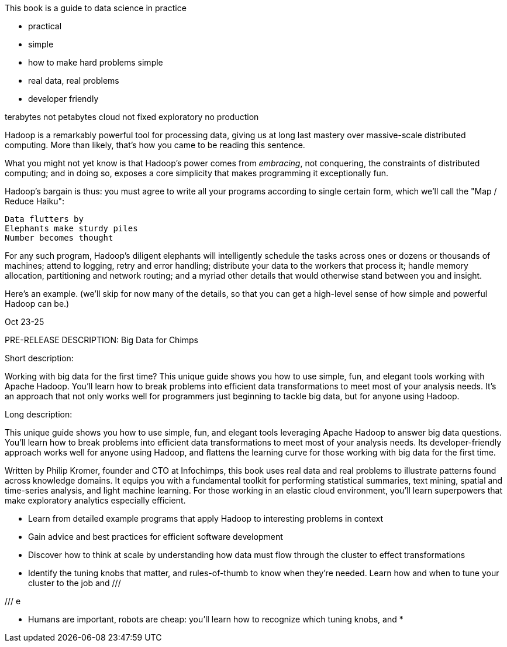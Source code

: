 
This book is a guide to data science in practice


* practical
* simple
* how to make hard problems simple
* real data, real problems
* developer friendly


terabytes not petabytes
cloud not fixed
exploratory no production






Hadoop is a remarkably powerful tool for processing data, giving us at long last mastery over massive-scale distributed computing. More than likely, that's how you came to be reading this sentence.

What you might not yet know is that Hadoop's power comes from _embracing_, not conquering, the constraints of distributed computing; and in doing so, exposes a core simplicity that makes programming it exceptionally fun.

Hadoop's bargain is thus: you must agree to write all your programs according to single certain form, which we'll call the "Map / Reduce Haiku":

    Data flutters by
    Elephants make sturdy piles
    Number becomes thought

For any such program, Hadoop's diligent elephants will intelligently schedule the tasks across ones or dozens or thousands of machines; attend to logging, retry and error handling; distribute your data to the workers that process it; handle memory allocation, partitioning and network routing; and a myriad other details that would otherwise stand between you and insight.

Here's an example.
(we'll skip for now many of the details, so that you can get a high-level sense of how simple and powerful Hadoop can be.)


Oct 23-25

PRE-RELEASE DESCRIPTION:
Big Data for Chimps


Short description:

Working with big data for the first time? This unique guide shows you how to use simple, fun, and elegant tools working with Apache Hadoop. You’ll learn how to break problems into efficient data transformations to meet most of your analysis needs. It’s an approach that not only works well for programmers just beginning to tackle big data, but for anyone using Hadoop.

Long description:

This unique guide shows you how to use simple, fun, and elegant tools leveraging Apache Hadoop to answer big data questions. You’ll learn how to break problems into efficient data transformations to meet most of your analysis needs. Its developer-friendly approach works well for anyone using Hadoop, and flattens the learning curve for those working with big data for the first time.

Written by Philip Kromer, founder and CTO at Infochimps, this book uses real data and real problems to illustrate patterns found across knowledge domains. It equips you with a fundamental toolkit for performing statistical summaries, text mining, spatial and time-series analysis, and light machine learning. For those working in an elastic cloud environment, you'll learn superpowers that make exploratory analytics especially efficient.

* Learn from detailed example programs that apply Hadoop to interesting problems in context
* Gain advice and best practices for efficient software development
* Discover how to think at scale by understanding how data must flow through the cluster to effect transformations
* Identify the tuning knobs that matter, and rules-of-thumb to know when they're needed.
Learn how and when to tune your cluster to the job and 
/// 

/// e

* Humans are important, robots are cheap: you'll learn how to recognize which tuning knobs, and 
* 

